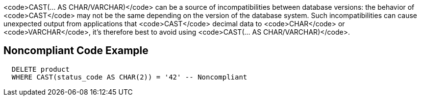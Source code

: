 <code>CAST(... AS CHAR/VARCHAR)</code> can be a source of incompatibilities between database versions: the behavior of <code>CAST</code> may not be the same depending on the version of the database system. Such incompatibilities can cause unexpected output from applications that <code>CAST</code> decimal data to <code>CHAR</code> or <code>VARCHAR</code>, it's therefore best to avoid using <code>CAST(... AS CHAR/VARCHAR)</code>.


== Noncompliant Code Example

----
  DELETE product
  WHERE CAST(status_code AS CHAR(2)) = '42' -- Noncompliant
----


